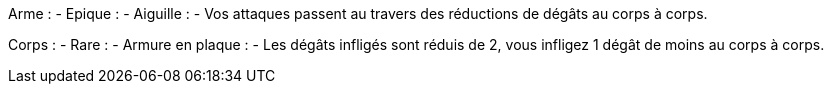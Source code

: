 Arme :
- Epique :
  - Aiguille :
    - Vos attaques passent au travers des réductions de dégâts au corps à corps.

Corps :
- Rare :
  - Armure en plaque :
    - Les dégâts infligés sont réduis de 2, vous infligez 1 dégât de moins au corps à corps.